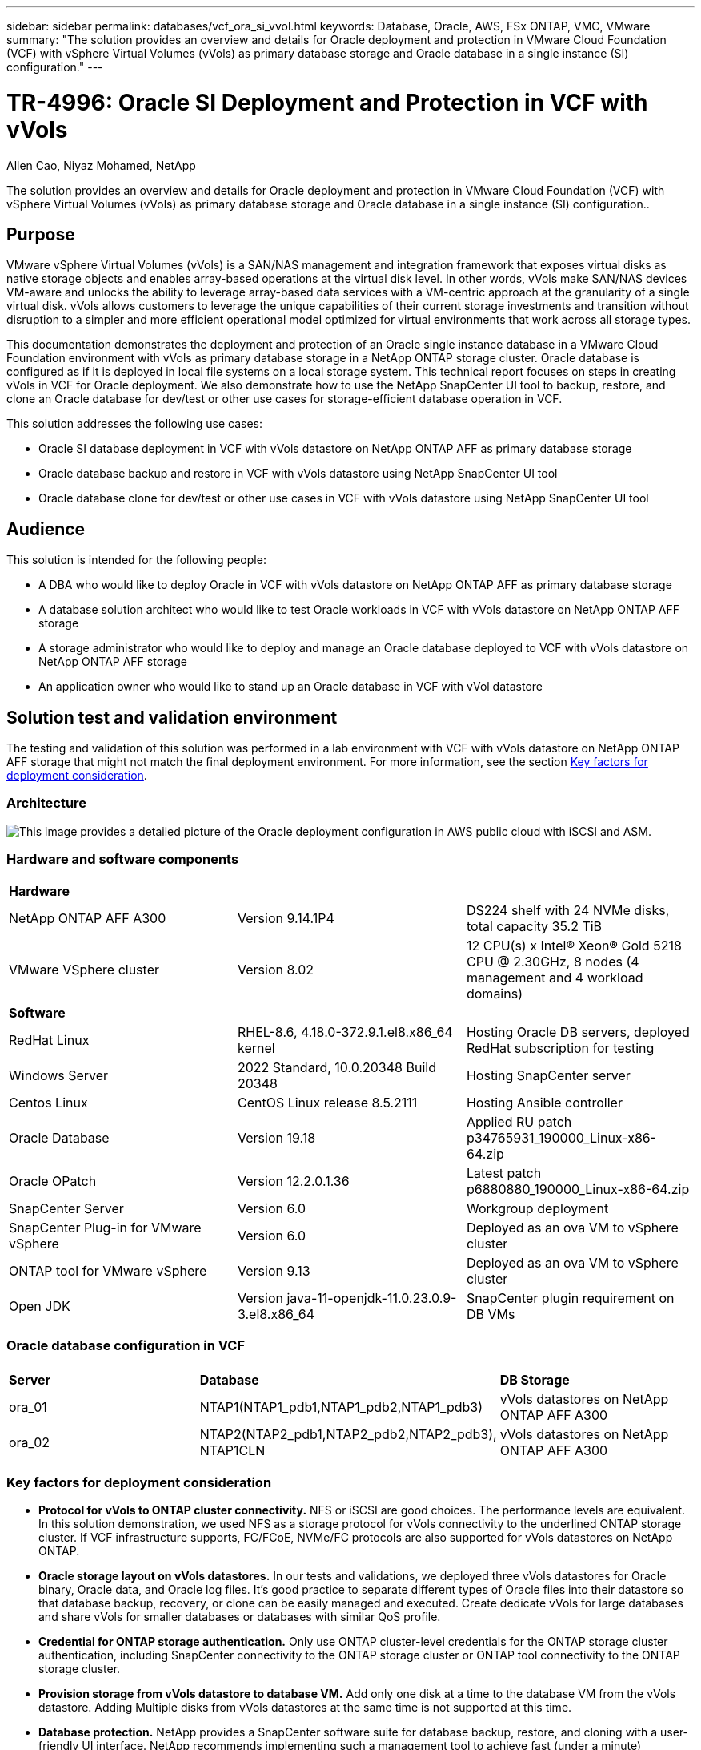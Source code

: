 ---
sidebar: sidebar
permalink: databases/vcf_ora_si_vvol.html
keywords: Database, Oracle, AWS, FSx ONTAP, VMC, VMware
summary: "The solution provides an overview and details for Oracle deployment and protection in VMware Cloud Foundation (VCF) with vSphere Virtual Volumes (vVols) as primary database storage and Oracle database in a single instance (SI) configuration." 
---

= TR-4996: Oracle SI Deployment and Protection in VCF with vVols
:hardbreaks:
:nofooter:
:icons: font
:linkattrs:
:imagesdir: ../media/

Allen Cao, Niyaz Mohamed, NetApp

[.lead]
The solution provides an overview and details for Oracle deployment and protection in VMware Cloud Foundation (VCF) with vSphere Virtual Volumes (vVols) as primary database storage and Oracle database in a single instance (SI) configuration..

== Purpose

VMware vSphere Virtual Volumes (vVols) is a SAN/NAS management and integration framework that exposes virtual disks as native storage objects and enables array-based operations at the virtual disk level. In other words, vVols make SAN/NAS devices VM-aware and unlocks the ability to leverage array-based data services with a VM-centric approach at the granularity of a single virtual disk. vVols allows customers to leverage the unique capabilities of their current storage investments and transition without disruption to a simpler and more efficient operational model optimized for virtual environments that work across all storage types.

This documentation demonstrates the deployment and protection of an Oracle single instance database in a VMware Cloud Foundation environment with vVols as primary database storage in a NetApp ONTAP storage cluster. Oracle database is configured as if it is deployed in local file systems on a local storage system. This technical report focuses on steps in creating vVols in VCF for Oracle deployment. We also demonstrate how to use the NetApp SnapCenter UI tool to backup, restore, and clone an Oracle database for dev/test or other use cases for storage-efficient database operation in VCF. 


This solution addresses the following use cases:

* Oracle SI database deployment in VCF with vVols datastore on NetApp ONTAP AFF as primary database storage 
* Oracle database backup and restore in VCF with vVols datastore using NetApp SnapCenter UI tool 
* Oracle database clone for dev/test or other use cases in VCF with vVols datastore using NetApp SnapCenter UI tool

== Audience

This solution is intended for the following people:

* A DBA who would like to deploy Oracle in VCF with vVols datastore on NetApp ONTAP AFF as primary database storage
* A database solution architect who would like to test Oracle workloads in VCF with vVols datastore on NetApp ONTAP AFF storage
* A storage administrator who would like to deploy and manage an Oracle database deployed to VCF with vVols datastore on NetApp ONTAP AFF storage
* An application owner who would like to stand up an Oracle database in VCF with vVol datastore

== Solution test and validation environment

The testing and validation of this solution was performed in a lab environment with VCF with vVols datastore on NetApp ONTAP AFF storage that might not match the final deployment environment. For more information, see the section <<Key factors for deployment consideration>>.

=== Architecture

image:vcf_ora_si_vvols_architecture.png["This image provides a detailed picture of the Oracle deployment configuration in AWS public cloud with iSCSI and ASM."]

=== Hardware and software components

[width=100%,cols="33%, 33%, 33%", frame=none, grid=rows]
|===
3+^| *Hardware*
| NetApp ONTAP AFF A300 | Version 9.14.1P4 | DS224 shelf with 24 NVMe disks, total capacity 35.2 TiB
| VMware VSphere cluster | Version 8.02  | 12 CPU(s) x Intel(R) Xeon(R) Gold 5218 CPU @ 2.30GHz, 8 nodes (4 management and 4 workload domains) 

3+^| *Software*
| RedHat Linux | RHEL-8.6, 4.18.0-372.9.1.el8.x86_64 kernel | Hosting Oracle DB servers, deployed RedHat subscription for testing
| Windows Server | 2022 Standard, 10.0.20348 Build 20348 | Hosting SnapCenter server
| Centos Linux |  CentOS Linux release 8.5.2111 | Hosting Ansible controller
| Oracle Database | Version 19.18 | Applied RU patch p34765931_190000_Linux-x86-64.zip
| Oracle OPatch | Version 12.2.0.1.36 | Latest patch p6880880_190000_Linux-x86-64.zip
| SnapCenter Server | Version 6.0 | Workgroup deployment 
| SnapCenter Plug-in for VMware vSphere | Version 6.0 | Deployed as an ova VM to vSphere cluster
| ONTAP tool for VMware vSphere | Version 9.13 | Deployed as an ova VM to vSphere cluster  
| Open JDK | Version java-11-openjdk-11.0.23.0.9-3.el8.x86_64 | SnapCenter plugin requirement on DB VMs 
|===

=== Oracle database configuration in VCF

[width=100%,cols="33%, 33%, 33%", frame=none, grid=rows]
|===
3+^| 
| *Server* | *Database* | *DB Storage*
| ora_01 | NTAP1(NTAP1_pdb1,NTAP1_pdb2,NTAP1_pdb3) | vVols datastores on NetApp ONTAP AFF A300
| ora_02 | NTAP2(NTAP2_pdb1,NTAP2_pdb2,NTAP2_pdb3), NTAP1CLN | vVols datastores on NetApp ONTAP AFF A300

|===

=== Key factors for deployment consideration

* *Protocol for vVols to ONTAP cluster connectivity.* NFS or iSCSI are good choices. The performance levels are equivalent. In this solution demonstration, we used NFS as a storage protocol for vVols connectivity to the underlined ONTAP storage cluster. If VCF infrastructure supports, FC/FCoE, NVMe/FC protocols are also supported for vVols datastores on NetApp ONTAP.

* *Oracle storage layout on vVols datastores.* In our tests and validations, we deployed three vVols datastores for Oracle binary, Oracle data, and Oracle log files. It's good practice to separate different types of Oracle files into their datastore so that database backup, recovery, or clone can be easily managed and executed. Create dedicate vVols for large databases and share vVols for smaller databases or databases with similar QoS profile. 

* *Credential for ONTAP storage authentication.* Only use ONTAP cluster-level credentials for the ONTAP storage cluster authentication, including SnapCenter connectivity to the ONTAP storage cluster or ONTAP tool connectivity to the ONTAP storage cluster. 

* *Provision storage from vVols datastore to database VM.* Add only one disk at a time to the database VM from the vVols datastore. Adding Multiple disks from vVols datastores at the same time is not supported at this time.   

* *Database protection.* NetApp provides a SnapCenter software suite for database backup, restore, and cloning with a user-friendly UI interface. NetApp recommends implementing such a management tool to achieve fast (under a minute) SnapShot backup, quick (minutes) database restore, and database clone.    

== Solution deployment

The following sections provide step-by-step procedures for Oracle 19c deployment in VCF with vVols datastores on NetApp ONTAP storage in an Oracle single instance configuration.     

=== Prerequisites for deployment
[%collapsible%open]
====

Deployment requires the following prerequisites.

. A VMware VCF has been setup. For information or instruction on how to create a VCF, please refer to VMware documentation link:https://docs.vmware.com/en/VMware-Cloud-Foundation/index.html[VMware Cloud Foundation Documentation^].

. Provision three Linux VMs, two VMs for Oracle database and one VM for Ansible controller within VCF workload domain. Provision one Windows server VM for running NetApp SnapCenter server. For information on setting up Ansible controller for automated Oracle database deployment, referring to following resources link:../automation/getting-started.html[Getting Started with NetApp solution automation^].

. SnapCenter plugin version 6.0 for VMware vSphere has been deployed in VCF. Refer to following resources for the plugin deployment: link:https://docs.netapp.com/us-en/sc-plugin-vmware-vsphere/[SnapCenter Plug-in for VMware vSphere documentation^].

. ONTAP tool for VMware vSphere has been deployed in VCF. Refer to following resources for the ONTAP tool for VMware vSphere deployment: link:https://docs.netapp.com/us-en/ontap-tools-vmware-vsphere/index.html[ONTAP tools for VMware vSphere documentation^]

[NOTE]

Ensure that you have allocated at least 50G in Oracle VM root volume in order to have sufficient space to stage Oracle installation files.

====

=== Create storage capability profile
[%collapsible%open]

====

First, create a custom storage capability profile for the underlined ONTAP storage that is hosting the vVols datastore.

. From vSphere client shortcuts, open NetApp ONTAP tool. Ensure that ONTAP storage cluster has been added to `Storage Systems` as part of ONTAP tool deployment. 
+
image:vcf_ora_vvol_scp_01.png["Screenshot showing a custom storage capability profile configuration."]
image:vcf_ora_vvol_scp_00.png["Screenshot showing a custom storage capability profile configuration."]

. Click on `Storage capability profile` to add a custom profile for Oracle. Name the profile and add a brief description.
+
image:vcf_ora_vvol_scp_02.png["Screenshot showing a custom storage capability profile configuration."]

. Choose storage controller category: performance, capacity, or hybrid.
+
image:vcf_ora_vvol_scp_03.png["Screenshot showing a custom storage capability profile configuration."]

. Select the protocol.
+
image:vcf_ora_vvol_scp_04.png["Screenshot showing a custom storage capability profile configuration."]

. Define a QoS policy if desired.
+
image:vcf_ora_vvol_scp_05.png["Screenshot showing a custom storage capability profile configuration."]

. Additional storage attributes for the profile. Be sure that the encryption is enabled on the NetApp controller if you want to have the encryption capability or it may cause issues when applying the profile.
+
image:vcf_ora_vvol_scp_06.png["Screenshot showing a custom storage capability profile configuration."]

. Review the summary and finish the storage capability profile creation.
+
image:vcf_ora_vvol_scp_07.png["Screenshot showing a custom storage capability profile configuration."]

====

=== Create and configure vVols datastore
[%collapsible%open]

====

With the prerequisites completed, login to the VCF as an admin user via vSphere client, navigating to workload domain. Do not use built-in VMware storage option to create vVols. Instead, use NetApp ONTAP tool to create vVols. Following demonstrates the procedures to create and configure vVols. 

. The vVols creation workflow can be triggered either from ONTAP tool interface or from VCF workload domain cluster.
+
image:vcf_ora_vvol_datastore_01.png["Screenshot showing vVols datastore configuration."]
+
image:vcf_ora_vvol_datastore_01_2.png["Screenshot showing vVols datastore configuration."]

. Filling in general information for datastore including provisioning destination, type, name, and protocol.
+
image:vcf_ora_vvol_datastore_02.png["Screenshot showing vVols datastore configuration."]

. Select the custom storage capability profile created from previous step, the `Storage system`, and `Storage VM`, where vVols are to be created. 
+
image:vcf_ora_vvol_datastore_03.png["Screenshot showing vVols datastore configuration."]

. Choose `Create new volumes`, fill in the volume name and size and click on `ADD` then `NEXT` to move to the summary page. 
+
image:vcf_ora_vvol_datastore_04.png["Screenshot showing vVols datastore configuration."]
+
[NOTE]

You could add more than one volume to a vVols datastore or span a vVols datastore volumes across ONTAP controller nodes for performance.

. Click `Finish` to create vVols datastore for Oracle binary. 
+
image:vcf_ora_vvol_datastore_05.png["Screenshot showing vVols datastore configuration."]

. Repeat the same procedures to create vVols datastore for Oracle data and log. 
+
image:vcf_ora_vvol_datastore_06.png["Screenshot showing vVols datastore configuration."]

[NOTE]

Notice that when an Oracle database is cloned, an additional vVols for Data is added to the vVols list.

====


=== Create VM storage policy based on storage capability profile
[%collapsible%open]

====

Before provisioning storage from vVols datastore to database VM, add a VM storage policy based on storage capability profile created from previous step. Following are the procedures.

. From vSphere client menus, open `Policies and Profiles` and highlight `VM Storage Policies`. Click `Create` to open `VM Storage Policies` workflow.
+
image:vcf_ora_vvol_vm_policy_01.png["Screenshot showing a VM storage policy configuration."]

. Name the VM storage policy.
+
image:vcf_ora_vvol_vm_policy_02.png["Screenshot showing a VM storage policy configuration."]

. In `Datastore specific rules`, check `Enable rules for "NetAPP.clustered.Data.ONTAP.VP.vvol" storage`
+
image:vcf_ora_vvol_vm_policy_03.png["Screenshot showing a VM storage policy configuration."]

. For NetApp.clustered.Data.ONTAP.VP.vvol rules `Placement`, select the custom storage capacity profile created from the previous step. 
+
image:vcf_ora_vvol_vm_policy_04.png["Screenshot showing a VM storage policy configuration."]

. For NetApp.clustered.Data.ONTAP.VP.vvol rules `Replication`, choose `Disabled` if vVols are not replicated.
+
image:vcf_ora_vvol_vm_policy_04_1.png["Screenshot showing a VM storage policy configuration."]

. Storage compatibility page displays the compatible vVols datastores in VCF environment.
+
image:vcf_ora_vvol_vm_policy_05.png["Screenshot showing a VM storage policy configuration."]

. Review and finish to create the VM Storage Policy.
+
image:vcf_ora_vvol_vm_policy_06.png["Screenshot showing a VM storage policy configuration."]

. Validate the VM Storage Policy just created. 
+
image:vcf_ora_vvol_vm_policy_07.png["Screenshot showing a VM storage policy configuration."]


====

=== Allocate disks to DB VM from vVols datastores and configure DB storage
[%collapsible%open]

====

From vSphere client, add three disks from the vVols datastores to database VM by editing VM settings. Then, login to VM to format and mount the disks to mount points /u01, /u02, and /u03. The following demonstrates the exact steps and tasks.

. Add a disk to VM for Oracle binary storage.
+
image:vcf_ora_vvol_vm_bins.png["Screenshot showing a VM storage configuration."]

. Add a disk to VM for Oracle data storage.
+
image:vcf_ora_vvol_vm_data.png["Screenshot showing a VM storage configuration."]

. Add a disk to VM for Oracle log storage.
+
image:vcf_ora_vvol_vm_logs.png["Screenshot showing a VM storage configuration."]

. From VM `Edit Settings`, `Advanced Parameters`, add Attribute `disk.enableuuid` with Value `TRUE`. The VM needs to be down to add the advanced parameter. Setting this option enables SnapCenter to precisely identify the vVol in your environment. 
+
image:vcf_ora_vvol_vm_uuid.png["Screenshot showing a VM storage configuration."]

. Now, restart the VM. Login to VM as an admin user via ssh to review the newly added disk drives. 
+
....
[admin@ora_01 ~]$ sudo fdisk -l

Disk /dev/sdb: 50 GiB, 53687091200 bytes, 104857600 sectors
Units: sectors of 1 * 512 = 512 bytes
Sector size (logical/physical): 512 bytes / 512 bytes
I/O size (minimum/optimal): 512 bytes / 512 bytes

Disk /dev/sdc: 100 GiB, 107374182400 bytes, 209715200 sectors
Units: sectors of 1 * 512 = 512 bytes
Sector size (logical/physical): 512 bytes / 512 bytes
I/O size (minimum/optimal): 512 bytes / 512 bytes

Disk /dev/sdd: 100 GiB, 107374182400 bytes, 209715200 sectors
Units: sectors of 1 * 512 = 512 bytes
Sector size (logical/physical): 512 bytes / 512 bytes
I/O size (minimum/optimal): 512 bytes / 512 bytes

.
.
.
....

. Partition the drives as a primary and single partition by simply accepting the default choices.
+
[source, cli]
sudo fdisk /dev/sdb
+
[source, cli]
sudo fdisk /dev/sdc
+
[source, cli]
sudo fdisk /dev/sdd

. Format the partitioned disks as xfs file systems.
+
[source, cli]
sudo mkfs.xfs /dev/sdb1
+
[source, cli]
sudo mkfs.xfs /dev/sdc1
+
[source, cli]
sudo mkfs.xfs /dev/sdd1


. Mount the drives to mount point /u01, /u02, and /u03. 
+
[source, cli]
sudo mount -t xfs /dev/sdb1 /u01
+
[source, cli]
sudo mount -t xfs /dev/sdc1 /u02
+
[source, cli]
sudo mount -t xfs /dev/sdd1 /u03
+
....
[admin@ora_01 ~]$ df -h
Filesystem             Size  Used Avail Use% Mounted on
devtmpfs               7.7G     0  7.7G   0% /dev
tmpfs                  7.8G     0  7.8G   0% /dev/shm
tmpfs                  7.8G  782M  7.0G  10% /run
tmpfs                  7.8G     0  7.8G   0% /sys/fs/cgroup
/dev/mapper/rhel-root   44G   19G   26G  43% /
/dev/sda1             1014M  258M  757M  26% /boot
tmpfs                  1.6G   12K  1.6G   1% /run/user/42
tmpfs                  1.6G  4.0K  1.6G   1% /run/user/1000
/dev/sdb1               50G  390M   50G   1% /u01
/dev/sdc1              100G  746M  100G   1% /u02
/dev/sdd1              100G  746M  100G   1% /u03

....

. Add mount points to /etc/fstab so that disk drives will be mounted when VM reboots.
+
[source, cli]
sudo vi /etc/fstab
+
....
[oracle@ora_01 ~]$ cat /etc/fstab

#
# /etc/fstab
# Created by anaconda on Wed Oct 18 19:43:31 2023
#
# Accessible filesystems, by reference, are maintained under '/dev/disk/'.
# See man pages fstab(5), findfs(8), mount(8) and/or blkid(8) for more info.
#
# After editing this file, run 'systemctl daemon-reload' to update systemd
# units generated from this file.
#
/dev/mapper/rhel-root   /                       xfs     defaults        0 0
UUID=aff942c4-b224-4b62-807d-6a5c22f7b623 /boot                   xfs     defaults        0 0
/dev/mapper/rhel-swap   none                    swap    defaults        0 0
/root/swapfile swap swap defaults 0 0
/dev/sdb1               /u01                    xfs     defaults        0 0
/dev/sdc1               /u02                    xfs     defaults        0 0
/dev/sdd1               /u03                    xfs     defaults        0 0
....

====


=== Oracle database deployment in VCF
[%collapsible%open]

====

It's recommended to leverage NetApp automation toolkit to deploy Oracle in VCF with vVols. For detailed reference on executing Oracle automated deployment on xfs file systems, refer to TR-4992: link:automation_ora_c-series_nfs.html[Simplified, Automated Oracle Deployment on NetApp C-Series with NFS^]. Although the TR-4992 covers automated Oracle deployment on the NetApp C-Series with NFS, it's identical to Oracle deployment in VCF with vVols if bypassing NFS file systems mounting to database VM. We would simply skip that with specific tags. Following are step by step procedures.

. Login to Ansible controller VM as admin user via ssh and clone a copy of automation toolkit for Oracle on NFS. 
+
[source, cli] 
git clone https://bitbucket.ngage.netapp.com/scm/ns-bb/na_oracle_deploy_nfs.git

. Stage the following Oracle installation files in /tmp/archive folder on database VM. The folder should allow all user access with 777 permission.
+
....
LINUX.X64_193000_db_home.zip
p34765931_190000_Linux-x86-64.zip
p6880880_190000_Linux-x86-64.zip
....

. Configure deployment target file - hosts, global variables file - vars/vars.yml, and local DB VM variables file - host_vars/host_name.yml according to instructions in this section of TR-4992: link:automation_ora_c-series_nfs.html#parameter-files-configuration[Parameter files configuration^]. Comment out nfs_lif variable from local DB VM variable file.

. Set up ssh keyless authentication between Ansible controller and database VMs, which requires to generate a ssh key pair and copy the public key to database VMs admin user root directory .ssh folder authorized_keys file. 
+
[source, cli]
ssh-keygen

. From Ansible controller, cloned automation toolkit home directory /home/admin/na_oracle_deploy_nf, execute prerequisites playbook.
+
[source, cli]
ansible-playbook -i hosts 1-ansible_requirements.yml

. Execute Linux configuration playbook.
+
[source, cli]
ansible-playbook -i hosts 2-linux_config.yml -u admin -e @vars/vars.yml

. Execute Oracle deployment playbook.
+
[source, cli]
ansible-playbook -i hosts 4-oracle_config.yml -u admin -e @vars/vars.yml --skip-tags "ora_mount_points,enable_dnfs_client"

. Optionally, all above playbooks can be executed from a single playbook run as well.
+
[source, cli] 
ansible-playbook -i hosts 0-all_playbook.yml -u admin -e @vars/vars.yml --skip-tags "ora_mount_points,enable_dnfs_client"

. Login to EM express to to validate Oracle after successful playbook execution. 
+
image:vcf_ora_vvol_em_02.png["Screenshot showing Oracle EM Express configuration."]
image:vcf_ora_vvol_em_01.png["Screenshot showing Oracle EM Express configuration."]

. Optionally, execute destroy playbook to remove database from DB VM.
+
[source, cli]
ansible-playbook -i hosts 5-destroy.yml -u admin -e @vars/vars.yml


====

=== Oracle backup, restore, and clone in VCF with SnapCenter
[%collapsible%open]

==== SnapCenter Setup
[%collapsible%open]

=====

SnapCenter version 6 has many feature enhancements over version 5, including support for VMware vVols datastore. SnapCenter relies on a host-side plug-in on a database VM to perform application-aware data protection management activities. For detailed information on NetApp SnapCenter plug-in for Oracle, refer to this documentation link:https://docs.netapp.com/us-en/snapcenter/protect-sco/concept_what_you_can_do_with_the_snapcenter_plug_in_for_oracle_database.html[What can you do with the Plug-in for Oracle Database^]. The following provides high-level steps to set up SnapCenter version 6 for Oracle database backup, recovery, and clone in VCF. 

. Download the version 6 of SnapCenter software from NetApp support site: link:https://mysupport.netapp.com/site/downloads[NetApp Support Downloads^].

. Login to the SnapCenter hosting Windows VM as administrator. Install prerequisites for SnapCenter 6.0.
+
image:vcf_ora_vvol_snapctr_prerequisites.png["Screenshot showing SnapCenter 6.0 prerequisites."]

. As administrator, install latest java JDK from link:https://www.java.com/en/[Get Java for desktop applications^].
+
[NOTE]

If Windows server is deployed in a domain environment, add a domain user to SnapCenter server local administrators group and run SnapCenter installation with the domain user. 

. Login to SnapCenter UI via HTTPS port 8846 as installation user to configure SnapCenter for Oracle.
+
image:vcf_ora_vvol_snapctr_deploy_01.png["Screenshot showing SnapCenter configuration."]

. Review `Get Started` menu to get up to speed on SnapCenter if you are a new user.
+
image:vcf_ora_vvol_snapctr_deploy_02.png["Screenshot showing SnapCenter configuration."]

. Update `Hypervisor Settings` in global settings.
+
image:aws_ora_fsx_vmc_snapctr_01.png["Screenshot showing SnapCenter configuration."]

. Add ONTAP storage cluster to `Storage Systems` with cluster management IP and authenticated via cluster admin user ID. 
+
image:vcf_ora_vvol_snapctr_deploy_06.png["Screenshot showing SnapCenter configuration."]
image:vcf_ora_vvol_snapctr_deploy_07.png["Screenshot showing SnapCenter configuration."]

. Add database VM and vSphere plugin VM `Credential` for SnapCenter access to DB VM and vSphere plugin VM. The credential should have sudo privilege on the Linux VMs. You may create different credentials for different management user IDs for the VMs.
+
image:aws_ora_fsx_vmc_snapctr_03.png["Screenshot showing SnapCenter configuration."]

. Add Oracle database VM in VCF to `Hosts` with DB VM credential created in previous step.  
+
image:vcf_ora_vvol_snapctr_deploy_08.png["Screenshot showing SnapCenter configuration."]
image:vcf_ora_vvol_snapctr_deploy_09.png["Screenshot showing SnapCenter configuration."]
image:vcf_ora_vvol_snapctr_deploy_10.png["Screenshot showing SnapCenter configuration."]

. Similarly, add NetApp VMware plugin VM to `Hosts` with vSphere plugin VM credential created in previous step.
+
image:vcf_ora_vvol_snapctr_deploy_11.png["Screenshot showing SnapCenter configuration."]
image:vcf_ora_vvol_snapctr_deploy_12.png["Screenshot showing SnapCenter configuration."]

. Finally, after Oracle database is discovered on DB VM, back to `Settings`-`Policies` to create Oracle database backup policies. Ideally, create a separate archive log backup policy to allow more frequent backup interval to minimize data loss in the event of a failure.
+
image:aws_ora_fsx_vmc_snapctr_02.png["Screenshot showing SnapCenter configuration."]


[NOTE]
Ensure that the SnapCenter server name can be resolved to the IP address from the DB VM and vSphere plugin VM. Equally, the DB VM name and vSphere plugin VM name can be resolved to the IP address from the SnapCenter server. 
 

=====

==== Database backup
[%collapsible%open]

=====

SnapCenter leverages ONTAP volume snapshot for much quicker database backup, restore, or clone compared with traditional RMAN based methodology. The snapshots are application-consistent as the database is put in Oracle backup mode before a snapshot. 

. From the `Resources` tab, any databases on the VM are auto-discovered after the VM is added to SnapCenter. Initially, the database status shows as `Not protected`.
+
image:vcf_ora_vvol_snapctr_bkup_01.png["Screenshot showing SnapCenter configuration."]

. Click on database to start a workflow to enable protection for the database.
+
image:vcf_ora_vvol_snapctr_bkup_02.png["Screenshot showing SnapCenter configuration."]

. Apply backup policy, setup scheduling if needed. 
+
image:vcf_ora_vvol_snapctr_bkup_03.png["Screenshot showing SnapCenter configuration."]

. Setup backup job notification if required.
+
image:vcf_ora_vvol_snapctr_bkup_05.png["Screenshot showing SnapCenter configuration."]

. Review the summary and finish to enable database protection.
+
image:vcf_ora_vvol_snapctr_bkup_06.png["Screenshot showing SnapCenter configuration."]

. On-demand backup job can be triggered by click on `Back up Now`.
+
image:vcf_ora_vvol_snapctr_bkup_07.png["Screenshot showing SnapCenter configuration."]
image:vcf_ora_vvol_snapctr_bkup_08.png["Screenshot showing SnapCenter configuration."]

. The backup job can be monitored at the `Monitor` tab by clicking on the running job.
+
image:vcf_ora_vvol_snapctr_bkup_09.png["Screenshot showing SnapCenter configuration."]

. Click on database to review the backup sets completed for each database. 
+
image:vcf_ora_vvol_snapctr_bkup_10.png["Screenshot showing SnapCenter configuration."]

=====

==== Database restore/recovery
[%collapsible%open]

=====

SnapCenter provides a number of restore and recovery options for Oracle databases from snapshot backup. In this example, we demonstrate to restore from a older snapshot backup, then roll forward the database to the last available log. 

. First, run a snapshot backup. Then, create a test table and insert a row into table to validate that recovered database from snapshot image before test table creation regains the test table.
+
.....
[oracle@ora_01 ~]$ sqlplus / as sysdba

SQL*Plus: Release 19.0.0.0.0 - Production on Wed Jul 17 10:20:10 2024
Version 19.18.0.0.0

Copyright (c) 1982, 2022, Oracle.  All rights reserved.


Connected to:
Oracle Database 19c Enterprise Edition Release 19.0.0.0.0 - Production
Version 19.18.0.0.0

SQL> sho pdbs

    CON_ID CON_NAME                       OPEN MODE  RESTRICTED
---------- ------------------------------ ---------- ----------
         2 PDB$SEED                       READ ONLY  NO
         3 NTAP1_PDB1                     READ WRITE NO
         4 NTAP1_PDB2                     READ WRITE NO
         5 NTAP1_PDB3                     READ WRITE NO
SQL> alter session set container=ntap1_pdb1;

SQL> select * from test;

no rows selected


SQL> insert into test values (1, sysdate, 'test oracle backup/restore/clone on VMware Cloud Foundation vVols');

1 row created.

SQL> commit;

Commit complete.

SQL> select * from test;

        ID
----------
DT
---------------------------------------------------------------------------
EVENT
--------------------------------------------------------------------------------
         1
18-JUL-24 11.15.03.000000 AM
test oracle backup/restore/clone on VMware Cloud Foundation vVols


SQL>


.....

. From SnapCenter `Resources` tab, open the database NTAP1 backup topology page. Highlight the snapshot data backup set before the creation of test table. Click on `Restore` to launch restore-recover workflow.
+
image:vcf_ora_vvol_snapctr_restore_01.png["Screenshot showing SnapCenter configuration."]

. Choose restore scope.
+
image:vcf_ora_vvol_snapctr_restore_02.png["Screenshot showing SnapCenter configuration."]

. Choose recovery scope to `All Logs`. 
+
image:vcf_ora_vvol_snapctr_restore_03.png["Screenshot showing SnapCenter configuration."]

. Specify any optional pre-scripts to run.
+
image:vcf_ora_vvol_snapctr_restore_04.png["Screenshot showing SnapCenter configuration."]

. Specify any optional after-script to run.
+
image:vcf_ora_vvol_snapctr_restore_05.png["Screenshot showing SnapCenter configuration."]

. Send a job report if desired.
+
image:vcf_ora_vvol_snapctr_restore_06.png["Screenshot showing SnapCenter configuration."]

. Review the summary and click on `Finish` to launch the restoration and recovery.
+
image:vcf_ora_vvol_snapctr_restore_07.png["Screenshot showing SnapCenter configuration."]

. From `Monitor` tab, open the job to review the details.
+
image:vcf_ora_vvol_snapctr_restore_08.png["Screenshot showing SnapCenter configuration."]

. From DB VM ora_01, validate that a successful restore/recovery of database rolled forward to its most recent state and recovered the test table. 
+
.....

[oracle@ora_01 ~]$ sqlplus / as sysdba

SQL*Plus: Release 19.0.0.0.0 - Production on Thu Jul 18 11:42:58 2024
Version 19.18.0.0.0

Copyright (c) 1982, 2022, Oracle.  All rights reserved.


Connected to:
Oracle Database 19c Enterprise Edition Release 19.0.0.0.0 - Production
Version 19.18.0.0.0

SQL> select name, open_mode from v$database;

NAME      OPEN_MODE
--------- --------------------
NTAP1     READ WRITE

SQL> alter session set container=ntap1_pdb1;

Session altered.

SQL> select * from test;

        ID
----------
DT
---------------------------------------------------------------------------
EVENT
--------------------------------------------------------------------------------
         1
18-JUL-24 11.15.03.000000 AM
test oracle backup/restore/clone on VMware Cloud Foundation vVols


SQL>


.....

=====

==== Database clone
[%collapsible%open]

=====

In this example, the most recent backup sets is used to clone a database on the DB VM ora_02 in a different software installation and ORACLE_HOME in VCF. 

. Again, open the database NTAP1 backup list. Select the most recent data backup set, click on `Clone` button to launch database clone workflow.
+
image:vcf_ora_vvol_snapctr_clone_01.png["Screenshot showing SnapCenter configuration."]

. Name the clone database SID.
+
image:vcf_ora_vvol_snapctr_clone_02.png["Screenshot showing SnapCenter configuration."]

. Select ora_02 in VCF as the target database clone host. Identical Oracle database software should have been installed and configured on the host.
+
image:vcf_ora_vvol_snapctr_clone_03.png["Screenshot showing SnapCenter configuration."]

. Select the proper ORACLE_HOME, user and group on the target host. Keep credential at default.
+
image:vcf_ora_vvol_snapctr_clone_04.png["Screenshot showing SnapCenter configuration."]

. You may change clone database parameters to meet configuration or resources requirements for the clone database.
+
image:vcf_ora_vvol_snapctr_clone_05.png["Screenshot showing SnapCenter configuration."]

. Choose recovery scope. `Until Cancel` recovers the clone up to last available log file in the backup set. 
+
image:vcf_ora_vvol_snapctr_clone_06.png["Screenshot showing SnapCenter configuration."]

. Review the summary and launch the clone job.
+
image:vcf_ora_vvol_snapctr_clone_08.png["Screenshot showing SnapCenter configuration."]

. Monitor the clone job execution from `Monitor` tab.
+
image:vcf_ora_vvol_snapctr_clone_09.png["Screenshot showing SnapCenter configuration."]

. Cloned database is immediately registered in SnapCenter.
+
image:vcf_ora_vvol_snapctr_clone_10.png["Screenshot showing SnapCenter configuration."]

. From DB VM ora_02, validate the cloned database and query the test table.
+
.....
[oracle@ora_02 ~]$ sqlplus / as sysdba

SQL*Plus: Release 19.0.0.0.0 - Production on Thu Jul 18 12:06:48 2024
Version 19.18.0.0.0

Copyright (c) 1982, 2022, Oracle.  All rights reserved.


Connected to:
Oracle Database 19c Enterprise Edition Release 19.0.0.0.0 - Production
Version 19.18.0.0.0

SQL> select name, open_mode, log_mode from v$database;

NAME      OPEN_MODE            LOG_MODE
--------- -------------------- ------------
NTAP1CLN  READ WRITE           ARCHIVELOG

SQL> select instance_name, host_name from v$instance;

INSTANCE_NAME
----------------
HOST_NAME
----------------------------------------------------------------
NTAP1CLN
ora_02


SQL> show pdbs

    CON_ID CON_NAME                       OPEN MODE  RESTRICTED
---------- ------------------------------ ---------- ----------
         2 PDB$SEED                       READ ONLY  NO
         3 NTAP1_PDB1                     READ WRITE NO
         4 NTAP1_PDB2                     READ WRITE NO
         5 NTAP1_PDB3                     READ WRITE NO
SQL> alter session set container=ntap1_pdb1
  2  ;

Session altered.

SQL> select * from test;

        ID
----------
DT
---------------------------------------------------------------------------
EVENT
--------------------------------------------------------------------------------
         1
18-JUL-24 11.15.03.000000 AM
test oracle backup/restore/clone on VMware Cloud Foundation vVols


SQL>

.....

This completes the demonstration of SnapCenter backup, restore, and clone of Oracle database in VCF.

=====


== Where to find additional information

To learn more about the information described in this document, review the following documents and/or websites:

* link:https://www.vmware.com/products/cloud-infrastructure/vmware-cloud-foundation[VMware Cloud Foundation^]

* link:index.html[NetApp Enterprise Database Solutions^]

* link:https://docs.netapp.com/us-en/snapcenter/concept/concept_snapcenter_overview.html[SnapCenter Software 6.0^]





